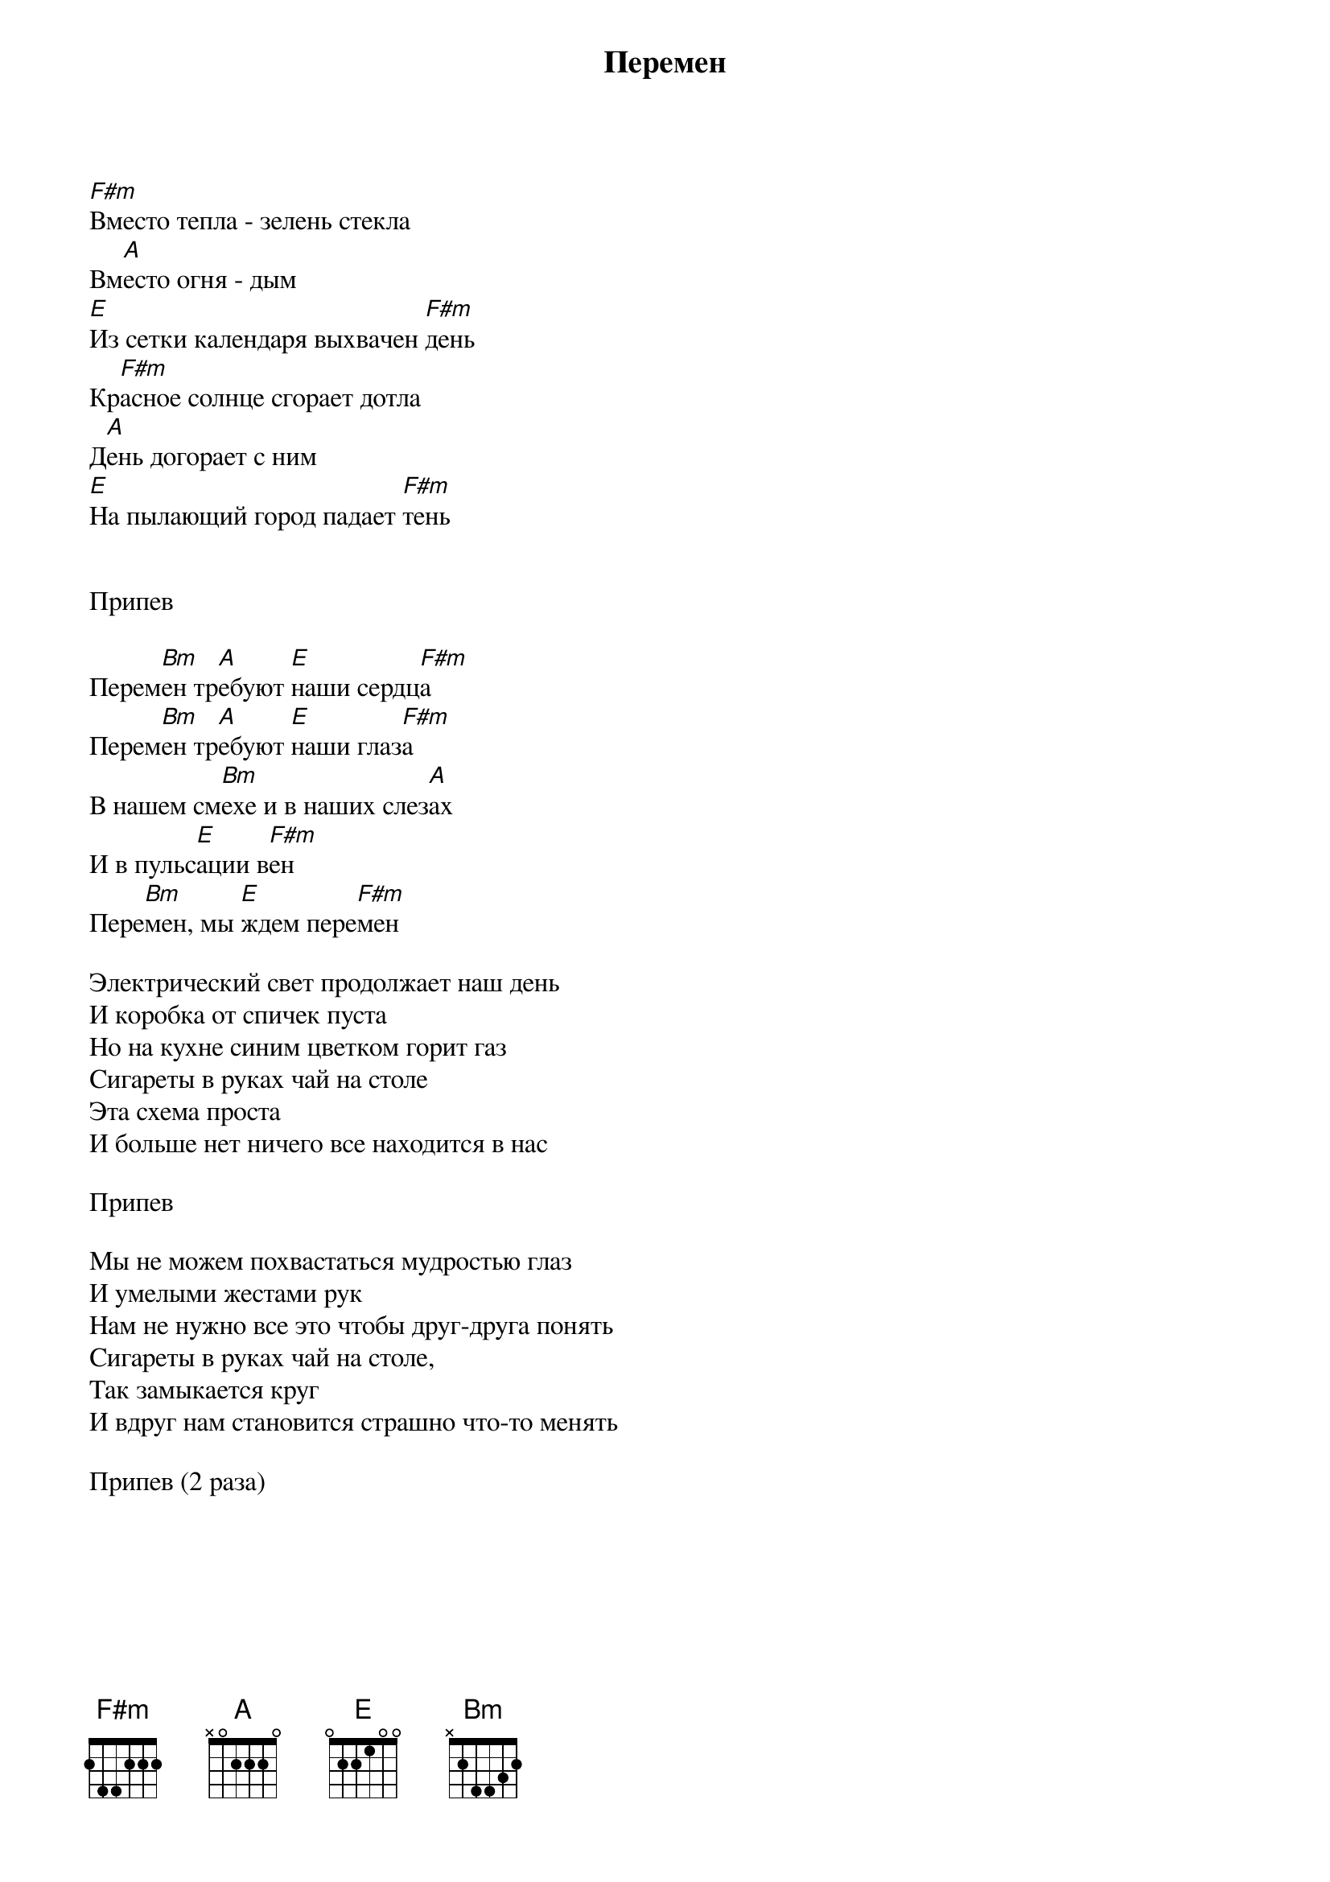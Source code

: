 {title: Перемен}

[F#m]Вместо тепла - зелень стекла
Вм[A]есто огня - дым 
[E]Из сетки календаря выхвачен [F#m]день 
Кр[F#m]асное солнце сгорает дотла 
Д[A]ень догорает с ним 
[E]На пылающий город падает [F#m]тень


Припев

Перем[Bm]ен тр[A]ебуют [E]наши сердц[F#m]а
Перем[Bm]ен тр[A]ебуют [E]наши глаз[F#m]а
В нашем см[Bm]ехе и в наших слез[A]ах
И в пульс[E]ации в[F#m]ен
Пере[Bm]мен, мы [E]ждем пере[F#m]мен

Электрический свет продолжает наш день 
И коробка от спичек пуста 
Но на кухне синим цветком горит газ 
Сигареты в руках чай на столе 
Эта схема проста 
И больше нет ничего все находится в нас

Припев

Мы не можем похвастаться мудростью глаз 
И умелыми жестами рук 
Нам не нужно все это чтобы друг-друга понять 
Сигареты в руках чай на столе,
Так замыкается круг 
И вдруг нам становится страшно что-то менять 

Припев (2 раза)